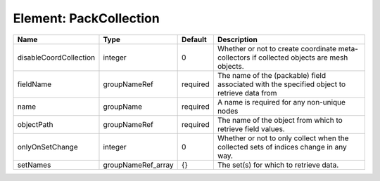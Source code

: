 Element: PackCollection
=======================

====================== ================== ======== =========================================================================================== 
Name                   Type               Default  Description                                                                                 
====================== ================== ======== =========================================================================================== 
disableCoordCollection integer            0        Whether or not to create coordinate meta-collectors if collected objects are mesh objects.  
fieldName              groupNameRef       required The name of the (packable) field associated with the specified object to retrieve data from 
name                   groupName          required A name is required for any non-unique nodes                                                 
objectPath             groupNameRef       required The name of the object from which to retrieve field values.                                 
onlyOnSetChange        integer            0        Whether or not to only collect when the collected sets of indices change in any way.        
setNames               groupNameRef_array {}       The set(s) for which to retrieve data.                                                      
====================== ================== ======== =========================================================================================== 


